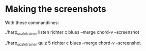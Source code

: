 * Making the screenshots

  With these commandlines:

  ./harp_scale_trainer listen richter c blues --merge chord-v --screenshot

  ./harp_scale_trainer quiz 5 richter c blues --merge chord-v --screenshot

  
